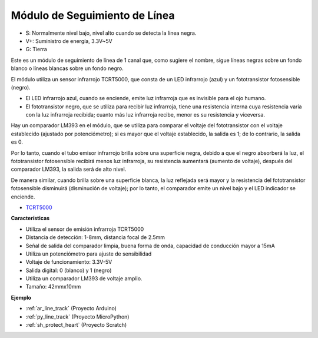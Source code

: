 .. _cpn_line_track:

Módulo de Seguimiento de Línea
================================

.. image:: img/line_track.png
    :width: 400
    :align: center

* S: Normalmente nivel bajo, nivel alto cuando se detecta la línea negra.
* V+: Suministro de energía, 3.3V~5V
* G: Tierra

Este es un módulo de seguimiento de línea de 1 canal que, como sugiere el nombre, sigue líneas negras sobre un fondo blanco o líneas blancas sobre un fondo negro.

.. image:: img/tcrt5000.jpg
    :width: 200
    :align: center

El módulo utiliza un sensor infrarrojo TCRT5000, que consta de un LED infrarrojo (azul) y un fototransistor fotosensible (negro).

* El LED infrarrojo azul, cuando se enciende, emite luz infrarroja que es invisible para el ojo humano.
* El fototransistor negro, que se utiliza para recibir luz infrarroja, tiene una resistencia interna cuya resistencia varía con la luz infrarroja recibida; cuanto más luz infrarroja recibe, menor es su resistencia y viceversa.

Hay un comparador LM393 en el módulo, que se utiliza para comparar el voltaje del fototransistor con el voltaje establecido (ajustado por potenciómetro); si es mayor que el voltaje establecido, la salida es 1; de lo contrario, la salida es 0.

Por lo tanto, cuando el tubo emisor infrarrojo brilla sobre una superficie negra, debido a que el negro absorberá la luz, el fototransistor fotosensible recibirá menos luz infrarroja, su resistencia aumentará (aumento de voltaje), después del comparador LM393, la salida será de alto nivel.

De manera similar, cuando brilla sobre una superficie blanca, la luz reflejada será mayor y la resistencia del fototransistor fotosensible disminuirá (disminución de voltaje); por lo tanto, el comparador emite un nivel bajo y el LED indicador se enciende.

* `TCRT5000 <https://www.vishay.com/docs/83760/tcrt5000.pdf>`_

**Características**

* Utiliza el sensor de emisión infrarroja TCRT5000
* Distancia de detección: 1-8mm, distancia focal de 2.5mm
* Señal de salida del comparador limpia, buena forma de onda, capacidad de conducción mayor a 15mA
* Utiliza un potenciómetro para ajuste de sensibilidad
* Voltaje de funcionamiento: 3.3V-5V
* Salida digital: 0 (blanco) y 1 (negro)
* Utiliza un comparador LM393 de voltaje amplio.
* Tamaño: 42mmx10mm

**Ejemplo**

* :ref:`ar_line_track` (Proyecto Arduino)
* :ref:`py_line_track` (Proyecto MicroPython)
* :ref:`sh_protect_heart` (Proyecto Scratch)
